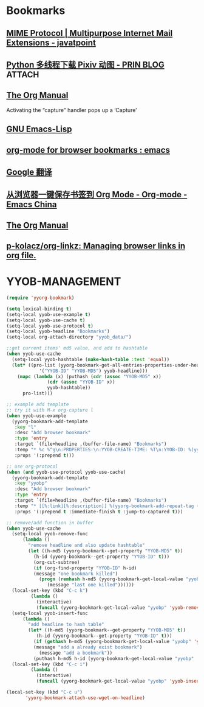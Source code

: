 * Bookmarks
** [[https://www.javatpoint.com/mime-protocol][MIME Protocol | Multipurpose Internet Mail Extensions - javatpoint]] 
:PROPERTIES:
:YYOB-ID: 107
:YYOB-CREATE-TIME: <2022-08-01 Mon 23:28>
:YYOB-MD5: 8651897f265b83938c8eeea9f151e4c6
:END:
** [[https://prinsss.github.io/use-multiple-threads-to-download-pixiv-anime/][Python 多线程下载 Pixiv 动图 - PRIN BLOG]] :ATTACH:
:PROPERTIES:
:YYOB-ID: 106
:YYOB-CREATE-TIME: <2022-08-01 Mon 23:07>
:YYOB-MD5: dc7380d8ec051492cbafdef5e992fd5d
:ID:       651e18d3-d16b-4ceb-a006-6e6e7d335f8e
:END:
** [[https://orgmode.org/org.html#The-capture-protocol][The Org Manual]] 
:PROPERTIES:
:YYOB-ID: 105
:YYOB-CREATE-TIME: <2022-08-01 Mon 08:53>
:YYOB-MD5: 42e64f4d95e370649fc44bb8b715b536
:END:
Activating the “capture” handler pops up a ‘Capture’
** [[https://www.gnu.org/software/emacs/manual/html_node/emacs/Specifying-File-Variables.html][GNU Emacs-Lisp ]]
:PROPERTIES:
:YYOB-ID: 104
:YYOB-CREATE-TIME: <2022-08-01 Mon 08:43>
:YYOB-MD5: e3e068671fd8af8bdd9df20e7ec9a53e
:ID:       616eea4f-d624-45ce-9271-e211ebcc4a59
:END:
** [[https://www.reddit.com/r/emacs/comments/bshrg0/orgmode_for_browser_bookmarks/][org-mode for browser bookmarks : emacs]]
:PROPERTIES:
:YYOB-ID: 101
:YYOB-CREATE-TIME: <2022-08-01 Mon 03:34>
:YYOB-MD5: 3e187482e6b6e353d30efe36008e0fe2
:ID:       8a62829c-cd05-473d-9131-4ea6eac6957e
:END:
** [[https://translate.google.com/?sl=zh-CN&tl=en&text=%E5%BD%92%E9%9B%B6&op=translate][Google 翻译]]
:PROPERTIES:
:YYOB-ID: 35
:YYOB-CREATE-TIME: <2022-08-01 Mon 01:58>
:YYOB-MD5: 85412e73793795ae1466fd61d2218ad7
:END:
** [[https://emacs-china.org/t/topic/5494][从浏览器一键保存书签到 Org Mode - Org-mode - Emacs China]]
:PROPERTIES:
:YYOB-ID: 34
:YYOB-CREATE-TIME: <2022-08-01 Mon 01:25>
:YYOB-MD5: 85dcf771f0f7459255863bc7aadc9649
:ID:       8b83ecd0-909c-48e8-b4eb-efc62d392ab6
:END:
** [[https://orgmode.org/org.html#Template-expansion][The Org Manual]]
:PROPERTIES:
:YYOB-ID: 27
:YYOB-CREATE-TIME: <2022-08-01 Mon 01:05>
:YYOB-MD5: 5af9f2d15d83c43b3831e216d94adf8c
:ID:       72389d16-a09e-4428-9541-ad4be15d7953
:END:
** [[https://github.com/p-kolacz/org-linkz][p-kolacz/org-linkz: Managing browser links in org file.]]
:PROPERTIES:
:YYOB-ID: 7
:YYOB-CREATE-TIME: <2022-08-01 Mon 00:33>
:YYOB-MD5: 801415687a7bd8f431c3226c6c700f3b
:END:
* YYOB-MANAGEMENT
:PROPERTIES:
:YYOB-COUNTER: 108
:END:

#+NAME: startup
#+BEGIN_SRC emacs-lisp :results none
  (require 'yyorg-bookmark)

  (setq lexical-binding t)
  (setq-local yyob-use-example t)
  (setq-local yyob-use-cache t)
  (setq-local yyob-use-protocol t)
  (setq-local yyob-headline "Bookmarks")
  (setq-local org-attach-directory "yyob_data/")

  ;;get current items' md5 value, and add to hashtable
  (when yyob-use-cache
    (setq-local yyob-hashtable (make-hash-table :test 'equal))
    (let* ((pro-list (yyorg-bookmark-get-all-entries-properties-under-headline
		      '("YYOB-ID" "YYOB-MD5") yyob-headline)))
      (mapc (lambda (x) (puthash (cdr (assoc "YYOB-MD5" x))
				 (cdr (assoc "YYOB-ID" x))
				 yyob-hashtable))
	    pro-list)))

  ;; example add template
  ;; try it with M-x org-capture l
  (when yyob-use-example
    (yyorg-bookmark-add-template
     :key "l"
     :desc "Add browser bookmark"
     :type 'entry
     :target `(file+headline ,(buffer-file-name) "Bookmarks")
     :temp "* %c %^g\n:PROPERTIES:\n:YYOB-CREATE-TIME: %T\n:YYOB-ID: %(yyorg-bookmark-control-key-counter \"l\")\n:END:"
     :props '(:prepend t)))

  ;; use org-protocol
  (when (and yyob-use-protocol yyob-use-cache)
    (yyorg-bookmark-add-template
     :key "yyobp"
     :desc "Add browser bookmark"
     :type 'entry
     :target `(file+headline ,(buffer-file-name) "Bookmarks")
     :temp "* [[%:link][%:description]] %(yyorg-bookmark-add-repeat-tag (md5 \"%:link\") (yyorg-bookmark-get-local-value \"yyobp\" 'yyob-hashtable) 'gethash)\n:PROPERTIES:\n:YYOB-ID: %(if (string= (yyorg-bookmark-add-repeat-tag (md5 \"%:link\") (yyorg-bookmark-get-local-value \"yyobp\" 'yyob-hashtable) 'gethash) \"\") (progn (puthash (md5 \"%:link\") (yyorg-bookmark-control-key-counter \"yyobp\" 'z) (yyorg-bookmark-get-local-value \"yyobp\" 'yyob-hashtable)) (yyorg-bookmark-control-key-counter \"yyobp\")) (gethash (md5 \"%:link\") (yyorg-bookmark-get-local-value \"yyobp\" 'yyob-hashtable)))\n:YYOB-CREATE-TIME: %T\n:YYOB-MD5: %(md5 \"%:link\")\n:END:%(if (string= \"\" \"%i\") \"\" \"\n%i\")"
     :props '(:prepend t :immediate-finish t :jump-to-captured t)))

  ;; remove/add function in buffer
  (when yyob-use-cache
    (setq-local yyob-remove-func
		(lambda ()
		  "remove headline and also update hashtable"
		  (let ((h-md5 (yyorg-bookmark--get-property "YYOB-MD5" t))
			(h-id (yyorg-bookmark--get-property "YYOB-ID" t)))
		    (org-cut-subtree)
		    (if (org-find-property "YYOB-ID" h-id)
			(message "one bookmark killed")
		      (progn (remhash h-md5 (yyorg-bookmark-get-local-value "yyobp" 'yyob-hashtable))
			     (message "last one killed"))))))
    (local-set-key (kbd "C-c k")
		   (lambda ()
		     (interactive)
		     (funcall (yyorg-bookmark-get-local-value "yyobp" 'yyob-remove-func))))
    (setq-local yyob-insert-func
		(lambda ()
		  "add headline to hash table"
		  (let* ((h-md5 (yyorg-bookmark--get-property "YYOB-MD5" t))
			 (h-id (yyorg-bookmark--get-property "YYOB-ID" t)))
		    (if (gethash h-md5 (yyorg-bookmark-get-local-value "yyobp" 'yyob-hashtable))
			(message "add a already exist bookmark")
		      (message "add a bookmark"))
		    (puthash h-md5 h-id (yyorg-bookmark-get-local-value "yyobp" 'yyob-hashtable)))))
    (local-set-key (kbd "C-c i")
		   (lambda ()
		     (interactive)
		     (funcall (yyorg-bookmark-get-local-value "yyobp" 'yyob-insert-func)))))

  (local-set-key (kbd "C-c u")
		 'yyorg-bookmark-attach-use-wget-on-headline)
#+END_SRC

# Local Variables:
# org-confirm-babel-evaluate: nil 
# eval: (progn (org-babel-goto-named-src-block "startup") (org-babel-execute-src-block) (outline-hide-sublevels 1))
# End:


